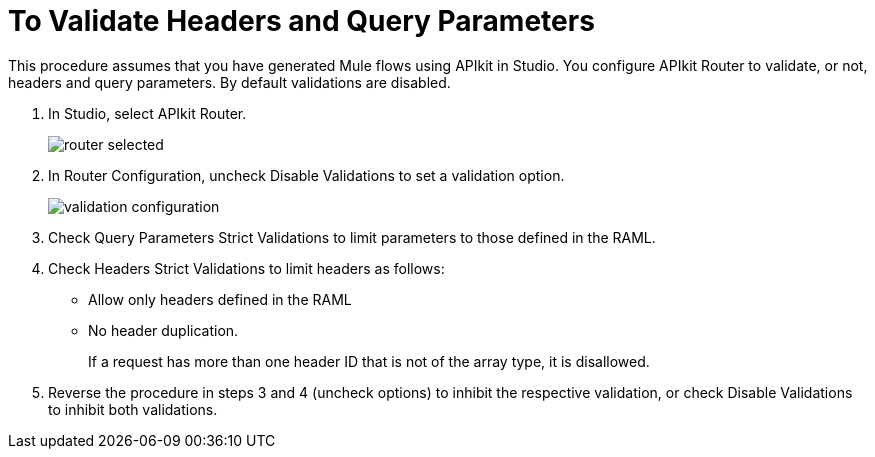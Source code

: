 = To Validate Headers and Query Parameters

This procedure assumes that you have generated Mule flows using APIkit in Studio. You configure APIkit Router to validate, or not, headers and query parameters. By default validations are disabled.

. In Studio, select APIkit Router.
+
image::router-selected.png[]
+
. In Router Configuration, uncheck Disable Validations to set a validation option.
+
image::validation-configuration.png[]
+
. Check Query Parameters Strict Validations to limit parameters to those defined in the RAML.
. Check Headers Strict Validations to limit headers as follows:
+
* Allow only headers defined in the RAML
* No header duplication. 
+
If a request has more than one header ID that is not of the array type, it is disallowed.
. Reverse the procedure in steps 3 and 4 (uncheck options) to inhibit the respective validation, or check Disable Validations to inhibit both validations.

